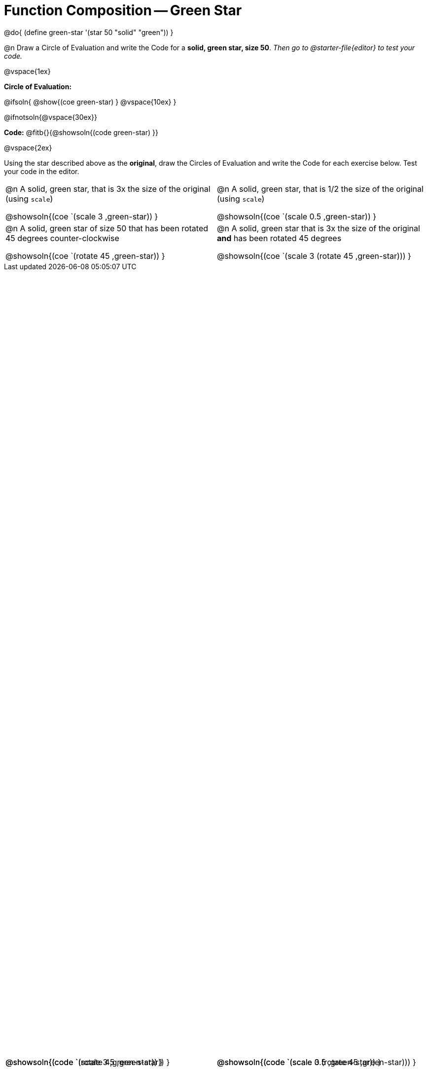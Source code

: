 = Function Composition -- Green Star

++++
<style>
#content table .autonum::after { content: ')' !important; }

/* Give more space for the bottom row */
table { grid-template-rows: 2fr 3fr !important; }

/* Force the code solution to the bottom of the row */
.content .paragraph:nth-child(3) p { position: absolute; bottom: 0; }
</style>
++++

@do{
	(define green-star '(star 50 "solid" "green"))
}

@n Draw a Circle of Evaluation and write the Code for a *solid, green star, size 50*. _Then go to @starter-file{editor} to test your code._

@vspace{1ex}

*Circle of Evaluation:*

@ifsoln{
@show{(coe green-star) }
@vspace{10ex}
}

@ifnotsoln{@vspace{30ex}}

*Code:* @fitb{}{@showsoln{(code green-star) }}

@vspace{2ex}

Using the star described above as the *original*, draw the Circles of Evaluation and write the Code for each exercise below. Test your code in the editor.


[.FillVerticalSpace, cols="1a,1a",stripes="none"]
|===

| @n A solid, green star, that is 3x the size of the original (using `scale`)

@showsoln{(coe `(scale 3 ,green-star)) }

@showsoln{(code `(scale 3 ,green-star)) }


| @n A solid, green star, that is 1/2 the size of the original (using `scale`)

@showsoln{(coe `(scale 0.5 ,green-star)) }

@showsoln{(code `(scale 0.5 ,green-star)) }





| @n A solid, green star of size 50 that has been rotated 45 degrees counter-clockwise

@showsoln{(coe `(rotate 45 ,green-star)) }

@showsoln{(code `(rotate 45 ,green-star)) }


| @n A solid, green star that is 3x the size of the original *and* has been rotated 45 degrees

@showsoln{(coe `(scale 3 (rotate 45 ,green-star))) }

@showsoln{(code `(scale 3 (rotate 45 ,green-star))) }

|===

